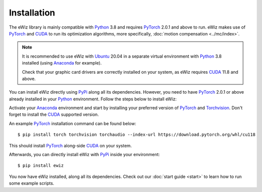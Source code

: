 Installation
------------
The eWiz library is mainly compatible with `Python`_ 3.8 and requires `PyTorch`_
2.0.1 and above to run. eWiz makes use of `PyTorch`_ and `CUDA`_ to run its
optimization algorithms, more specifically, :doc:`motion compensation <../mc/index>`.

.. note::
    It is recommended to use eWiz with `Ubuntu`_ 20.04 in a separate virtual
    environment with `Python`_ 3.8 installed (using `Anaconda`_ for example).

    Check that your graphic card drivers are correctly installed on your system,
    as eWiz requires `CUDA`_ 11.8 and above.


You can install eWiz directly using `PyPi`_ along all its dependencies. However,
you need to have `PyTorch`_ 2.0.1 or above already installed in your `Python`_ environment.
Follow the steps below to install eWiz:

Activate your `Anaconda`_ environment and start by installing your preferred
version of `PyTorch`_ and `Torchvision`_. Don't forget to install the `CUDA`_
supported version.

.. highlight:: console

An example `PyTorch`_ installation command can be found below: ::

    $ pip install torch torchvision torchaudio --index-url https://download.pytorch.org/whl/cu118

This should install `PyTorch`_ along-side `CUDA`_ on your system.


.. highlight:: console

Afterwards, you can directly install eWiz with `PyPi`_ inside your environment: ::

    $ pip install ewiz

You now have eWiz installed, along all its dependencies. Check out our
:doc:`start guide <start>` to learn how to run some example scripts.


.. Page References
.. _Python: https://www.python.org/
.. _PyTorch: https://pytorch.org/
.. _Torchvision: https://pytorch.org/vision/stable/index.html
.. _Anaconda: https://www.anaconda.com/
.. _Ubuntu: https://ubuntu.com/
.. _PyPi: https://pypi.org/
.. _CUDA: https://developer.nvidia.com/cuda-toolkit/
